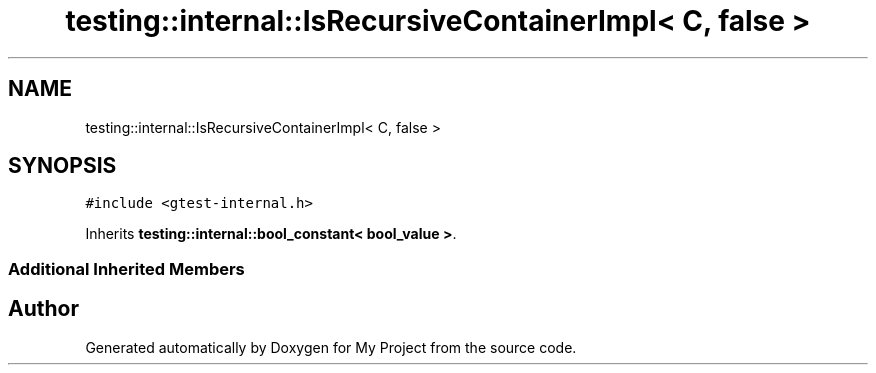 .TH "testing::internal::IsRecursiveContainerImpl< C, false >" 3 "Sun Jul 12 2020" "My Project" \" -*- nroff -*-
.ad l
.nh
.SH NAME
testing::internal::IsRecursiveContainerImpl< C, false >
.SH SYNOPSIS
.br
.PP
.PP
\fC#include <gtest\-internal\&.h>\fP
.PP
Inherits \fBtesting::internal::bool_constant< bool_value >\fP\&.
.SS "Additional Inherited Members"


.SH "Author"
.PP 
Generated automatically by Doxygen for My Project from the source code\&.
